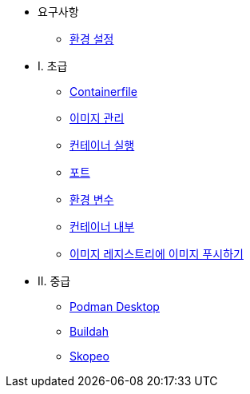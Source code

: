 * 요구사항
** xref:setup.adoc[환경 설정]

* I. 초급
** xref:containerfile.adoc[Containerfile]
** xref:imagemanagement.adoc[이미지 관리 ]
** xref:runningcontainers.adoc[컨테이너 실행]
** xref:ports.adoc[포트]
** xref:env.adoc[환경 변수]
** xref:inside.adoc[컨테이너 내부]
** xref:pushing.adoc[이미지 레지스트리에 이미지 푸시하기]

* II. 중급
** xref:podman-desktop.adoc[Podman Desktop]
** xref:buildah.adoc[Buildah]
** xref:skopeo.adoc[Skopeo]
